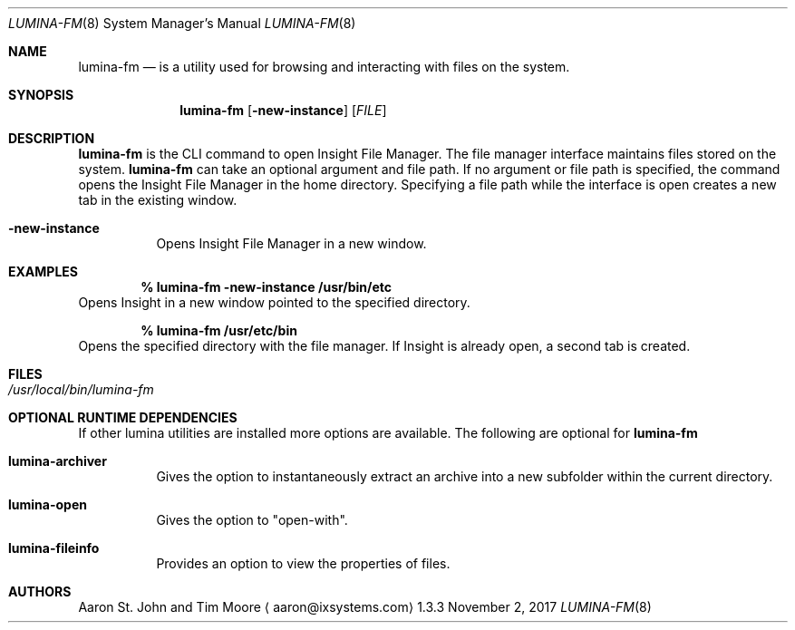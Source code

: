 .Dd November 2, 2017
.Dt LUMINA-FM 8
.Os 1.3.3

.Sh NAME
.Nm lumina-fm
.Nd is a utility used for browsing and interacting with files
on the system.

.Sh SYNOPSIS
.Nm
.Op Fl new-instance
.Op Ar FILE

.Sh DESCRIPTION
.Nm
is the CLI command to open Insight File Manager.
The file manager interface maintains files stored on the system.
.Nm
can take an optional argument and file path.
If no argument or file path is specified, the command opens the
Insight File Manager in the home directory.
Specifying a file path while the interface is open creates a new tab in
the existing window.
.Pp
.Bl -tag -width indent
.It Ic -new-instance
Opens Insight File Manager in a new window.
.El

.Sh EXAMPLES
.Pp
.Dl % lumina-fm -new-instance /usr/bin/etc
Opens Insight in a new window pointed to the specified directory.
.Pp
.Dl % lumina-fm /usr/etc/bin
Opens the specified directory with the file manager.
If Insight is already open, a second tab is created.

.Sh FILES
.Bl -tag -width indent
.It Pa /usr/local/bin/lumina-fm
.El

.Sh OPTIONAL RUNTIME DEPENDENCIES
If other lumina utilities are installed more options are available.
The following are optional for
.Nm
.Pp
.Bl -tag -width indent
.It Ic lumina-archiver
Gives the option to instantaneously extract an
archive into a new subfolder within the current directory.
.It Ic lumina-open
Gives the option to "open-with".
.It Ic lumina-fileinfo
Provides an option to view the properties of files.
.El

.Sh AUTHORS
.An Aaron St. John and Tim Moore
.Aq aaron@ixsystems.com
